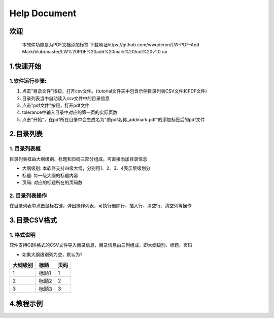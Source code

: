 Help Document
++++++++++++++++++
欢迎
======
  本软件功能是为PDF文档添加标签
  下载地址https://github.com/wwqderon/LW-PDF-Add-Mark/blob/master/LW%20PDF%20add%20mark%20tool%20v1.0.rar

  

1.快速开始
=====================
1.软件运行步骤:
------------------------------
1. 点击"目录文件"按钮，打开csv文件。(tutorial文件夹中包含示例目录列表CSV文件和PDF文件)
2. 目录列表当中自动读入csv文件中的目录信息
3. 点击"pdf文件"按钮，打开pdf文件
4. tolerance中输入目录中对应的第一页的实际页数
5. 点击"开始"，在pdf所在目录中会生成名为"原pdf名称_addmark.pdf"的添加标签后的pdf文件


.. image:: images/1_快速开始_1.jpg
   :height: 500
   :width: 500


2.目录列表
=================
1. 目录列表框
-------------------------------------------
目录列表框由大纲级别、标题和页码三部分组成，可直接添加目录信息

- 大纲级别: 本软件支持四级大纲，分别用1、2、3、4表示层级划分
- 标题: 每一级大纲的标题内容
- 页码: 对应的标题所在的页码数

2. 目录列表操作
---------------
在目录列表中点击鼠标右键，弹出操作列表，可执行删除行、插入行、清空行、清空列等操作

.. image:: images/2_目录列表_1.jpg
   :height: 500
   :width: 500



3.目录CSV格式
=============
1. 格式说明
------------
软件支持GBK格式的CSV文件导入目录信息，目录信息由三列组成，即大纲级别、标题、页码

- 如果大纲级别列为空，默认为1

======== ====== ======  
大纲级别   标题   页码  
======== ====== ======  
   1      标题1    1
   2      标题2    2
   3      标题3    3
======== ====== ======


4.教程示例
==========

.. image:: images/4_教程示例_1.gif
   :height: 400
   :width: 600



